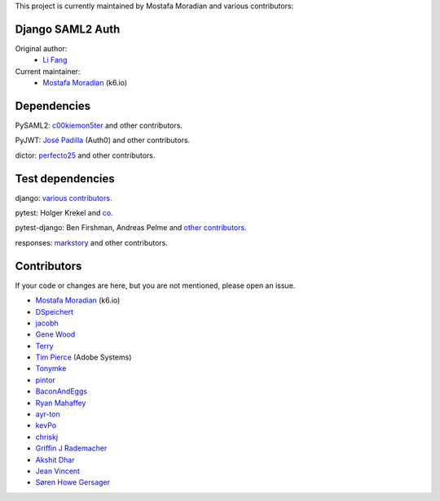 This project is currently maintained by Mostafa Moradian and various contributors:


Django SAML2 Auth
-----------------

Original author:
    - `Li Fang <https://github.com/fangli>`_

Current maintainer:
    - `Mostafa Moradian <https://github.com/mostafa>`_ (k6.io)

Dependencies
------------

PySAML2: `c00kiemon5ter <https://github.com/c00kiemon5ter>`_ and other contributors.

PyJWT: `José Padilla <https://github.com/jpadilla>`_ (Auth0) and other contributors.

dictor: `perfecto25 <https://github.com/perfecto25>`_ and other contributors.

Test dependencies
-----------------

django: `various contributors <https://github.com/django/django/blob/master/AUTHORS>`_.

pytest: Holger Krekel and `co <https://github.com/pytest-dev/pytest/blob/master/AUTHORS>`_.

pytest-django: Ben Firshman, Andreas Pelme and `other contributors <https://github.com/pytest-dev/pytest-django/blob/master/AUTHORS>`_.

responses: `markstory <https://github.com/markstory>`_ and other contributors.


Contributors
------------

If your code or changes are here, but you are not mentioned, please open an issue.

- `Mostafa Moradian <https://github.com/mostafa>`_ (k6.io)
- `DSpeichert <https://github.com/DSpeichert>`_
- `jacobh <https://github.com/jacobh>`_
- `Gene Wood <http://github.com/gene1wood/>`_
- `Terry <https://github.com/tpeng>`_
- `Tim Pierce <https://github.com/qwrrty/>`_ (Adobe Systems)
- `Tonymke <https://github.com/tonymke/>`_
- `pintor <https://github.com/pintor>`_
- `BaconAndEggs <https://github.com/BaconAndEggs>`_
- `Ryan Mahaffey <https://github.com/mahaffey>`_
- `ayr-ton <https://github.com/ayr-ton>`_
- `kevPo <https://github.com/kevPo>`_
- `chriskj <https://github.com/chriskj>`_
- `Griffin J Rademacher <https://github.com/favorable-mutation>`_
- `Akshit Dhar <https://github.com/akshit-wwstay>`_
- `Jean Vincent <https://github.com/jean-sh>`_
- `Søren Howe Gersager <https://github.com/syre>`_
